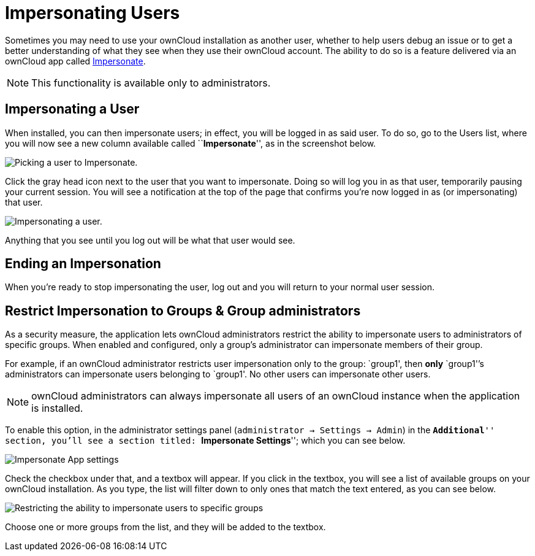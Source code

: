 = Impersonating Users

Sometimes you may need to use your ownCloud installation as another
user, whether to help users debug an issue or to get a better
understanding of what they see when they use their ownCloud account. The
ability to do so is a feature delivered via an ownCloud app called
https://marketplace.owncloud.com/apps/impersonate[Impersonate].

NOTE: This functionality is available only to administrators.

[[impersonating-a-user]]
== Impersonating a User

When installed, you can then impersonate users; in effect, you will be
logged in as said user. To do so, go to the Users list, where you will
now see a new column available called ``**Impersonate**'', as in the
screenshot below.

image:/server/_images/apps/impersonate/picking-a-user-to-impersonate.png[Picking a user to Impersonate.]

Click the gray head icon next to the user that you want to impersonate.
Doing so will log you in as that user, temporarily pausing your current
session. You will see a notification at the top of the page that
confirms you’re now logged in as (or impersonating) that user.

image:/server/_images/apps/impersonate/impersonating-a-user.png[Impersonating a user.]

Anything that you see until you log out will be what that user would
see.

[[ending-an-impersonation]]
== Ending an Impersonation

When you’re ready to stop impersonating the user, log out and you will
return to your normal user session.

[[restrict-impersonation-to-groups-group-administrators]]
== Restrict Impersonation to Groups & Group administrators

As a security measure, the application lets ownCloud administrators
restrict the ability to impersonate users to administrators of specific
groups. When enabled and configured, only a group’s administrator can
impersonate members of their group.

For example, if an ownCloud administrator restricts user impersonation
only to the group: `group1', then *only* `group1'’s administrators can
impersonate users belonging to `group1'. No other users can impersonate
other users.

NOTE: ownCloud administrators can always impersonate all users of an ownCloud instance when the application is installed.

To enable this option, in the administrator settings panel
(`administrator -> Settings -> Admin`) in the ``**Additional**''
section, you’ll see a section titled: ``**Impersonate Settings**'';
which you can see below.

image:/server/_images/apps/impersonate/impersonate-settings.png[Impersonate App settings]

Check the checkbox under that, and a textbox will appear. If you click
in the textbox, you will see a list of available groups on your ownCloud
installation. As you type, the list will filter down to only ones that
match the text entered, as you can see below.

image:/server/_images/apps/impersonate/impersonate-add-groups.png[Restricting the ability to impersonate users to specific groups]

Choose one or more groups from the list, and they will be added to the
textbox.
